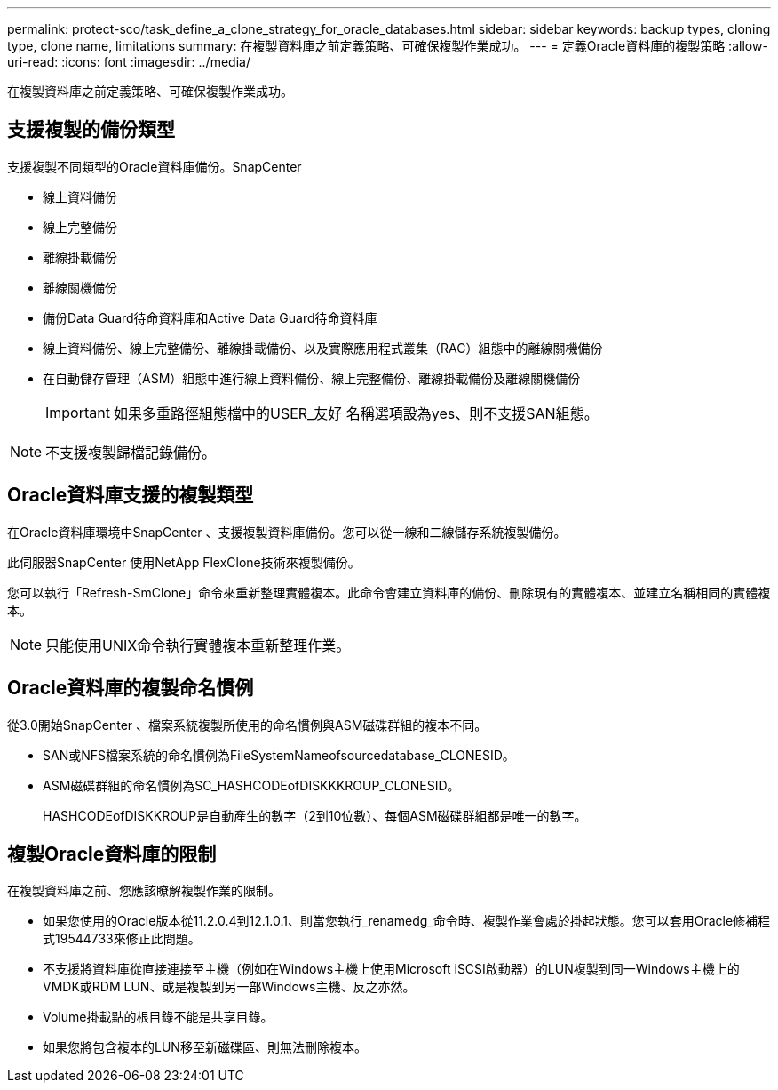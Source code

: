 ---
permalink: protect-sco/task_define_a_clone_strategy_for_oracle_databases.html 
sidebar: sidebar 
keywords: backup types, cloning type, clone name, limitations 
summary: 在複製資料庫之前定義策略、可確保複製作業成功。 
---
= 定義Oracle資料庫的複製策略
:allow-uri-read: 
:icons: font
:imagesdir: ../media/


[role="lead"]
在複製資料庫之前定義策略、可確保複製作業成功。



== 支援複製的備份類型

支援複製不同類型的Oracle資料庫備份。SnapCenter

* 線上資料備份
* 線上完整備份
* 離線掛載備份
* 離線關機備份
* 備份Data Guard待命資料庫和Active Data Guard待命資料庫
* 線上資料備份、線上完整備份、離線掛載備份、以及實際應用程式叢集（RAC）組態中的離線關機備份
* 在自動儲存管理（ASM）組態中進行線上資料備份、線上完整備份、離線掛載備份及離線關機備份
+

IMPORTANT: 如果多重路徑組態檔中的USER_友好 名稱選項設為yes、則不支援SAN組態。




NOTE: 不支援複製歸檔記錄備份。



== Oracle資料庫支援的複製類型

在Oracle資料庫環境中SnapCenter 、支援複製資料庫備份。您可以從一線和二線儲存系統複製備份。

此伺服器SnapCenter 使用NetApp FlexClone技術來複製備份。

您可以執行「Refresh-SmClone」命令來重新整理實體複本。此命令會建立資料庫的備份、刪除現有的實體複本、並建立名稱相同的實體複本。


NOTE: 只能使用UNIX命令執行實體複本重新整理作業。



== Oracle資料庫的複製命名慣例

從3.0開始SnapCenter 、檔案系統複製所使用的命名慣例與ASM磁碟群組的複本不同。

* SAN或NFS檔案系統的命名慣例為FileSystemNameofsourcedatabase_CLONESID。
* ASM磁碟群組的命名慣例為SC_HASHCODEofDISKKKROUP_CLONESID。
+
HASHCODEofDISKKROUP是自動產生的數字（2到10位數）、每個ASM磁碟群組都是唯一的數字。





== 複製Oracle資料庫的限制

在複製資料庫之前、您應該瞭解複製作業的限制。

* 如果您使用的Oracle版本從11.2.0.4到12.1.0.1、則當您執行_renamedg_命令時、複製作業會處於掛起狀態。您可以套用Oracle修補程式19544733來修正此問題。
* 不支援將資料庫從直接連接至主機（例如在Windows主機上使用Microsoft iSCSI啟動器）的LUN複製到同一Windows主機上的VMDK或RDM LUN、或是複製到另一部Windows主機、反之亦然。
* Volume掛載點的根目錄不能是共享目錄。
* 如果您將包含複本的LUN移至新磁碟區、則無法刪除複本。

